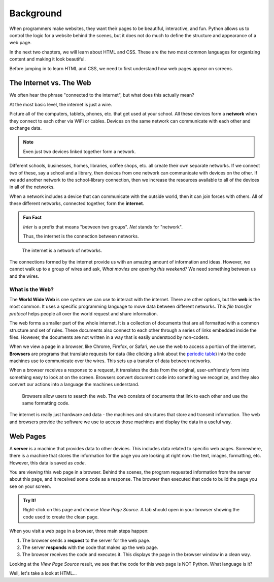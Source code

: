 Background
==========

When programmers make websites, they want their pages to be beautiful,
interactive, and fun. Python allows us to control the logic for a website
behind the scenes, but it does not do much to define the structure and
appearance of a web page.

In the next two chapters, we will learn about HTML and CSS. These are the two
most common languages for organizing content and making it look beautiful.

Before jumping in to learn HTML and CSS, we need to first understand how web
pages appear on screens.

The Internet vs. The Web
------------------------

.. index:: ! internet, ! web, ! browser, ! network

We often hear the phrase "connected to the internet", but what does this
actually mean?

At the most basic level, the internet is just a wire.

Picture all of the computers, tablets, phones, etc. that get used at your
school. All these devices form a **network** when they connect to each other
via WiFi or cables. Devices on the same network can communicate with each other
and exchange data.

.. admonition:: Note

   Even just two devices linked together form a network.

Different schools, businesses, homes, libraries, coffee shops, etc. all create
their own separate networks. If we connect two of these, say a school and a
library, then devices from one network can communicate with devices on the
other. If we add another network to the school-library connection, then we
increase the resources available to all of the devices in all of the networks.

When a network includes a device that can communicate with the outside world,
then it can join forces with others. All of these different networks, connected
together, form the **internet**.

.. admonition:: Fun Fact

   *Inter* is a prefix that means "between two groups". *Net* stands for
   "network".
   
   Thus, the internet is the connection between networks.

.. figure:: figures/internet-as-wire.png
   :alt: Think of the internet as a wire that connects different networks together.
   :width: 80%

   The internet is a network of networks.

The connections formed by the internet provide us with an amazing amount of
information and ideas. However, we cannot walk up to a group of wires and ask,
*What movies are opening this weekend?* We need something between us and the
wires.

What is the Web?
^^^^^^^^^^^^^^^^

The **World Wide Web** is one system we can use to interact with the internet.
There are other options, but the **web** is the most common. It uses a specific
programming language to move data between different networks. This *file
transfer protocol* helps people all over the world request and share
information.

The web forms a smaller part of the whole internet. It is a collection of
documents that are all formatted with a common structure and set of rules.
These documents also connect to each other through a series of links embedded
inside the files. However, the documents are not written in a way that is
easily understood by non-coders.

When we view a page in a browser, like Chrome, Firefox, or Safari, we use the
web to access a portion of the internet. **Browsers** are programs that
translate requests for data (like clicking a link about the
`periodic table <https://www.webelements.com/>`__) into the code machines use
to communicate over the wires. This sets up a transfer of data between
networks.

When a browser receives a response to a request, it translates the data from
the original, user-unfriendly form into something easy to look at on the
screen. Browsers convert document code into something we recognize, and they
also convert our actions into a language the machines understand.

.. figure:: figures/web-internet-connection.png
   :alt: A person uses browser software to interact with the web. The web contains linked documents that use a common format and data transfer code.

   Browsers allow users to search the web. The web consists of documents that
   link to each other and use the same formatting code.

The internet is really just hardware and data - the machines and structures
that store and transmit information. The web and browsers provide the software
we use to access those machines and display the data in a useful way.

Web Pages
---------

.. index:: ! server

A **server** is a machine that provides data to other devices. This includes
data related to specific web pages. Somewhere, there is a machine that stores
the information for the page you are looking at right now: the text, images,
formatting, etc. However, this data is saved as *code*.

You are viewing this web page in a browser. Behind the scenes, the program
requested information from the server about this page, and it received some
code as a response. The browser then executed that code to build the page you
see on your screen.

.. admonition:: Try It!

   Right-click on this page and choose *View Page Source*. A tab should open
   in your browser showing the code used to create the clean page.

When you visit a web page in a browser, three main steps happen:

#. The browser sends a **request** to the server for the web page.
#. The server **responds** with the code that makes up the web page. 
#. The browser receives the code and executes it. This displays the page in the
   browser window in a clean way.

Looking at the *View Page Source* result, we see that the code for this web
page is NOT Python. What language is it?

Well, let's take a look at HTML...
